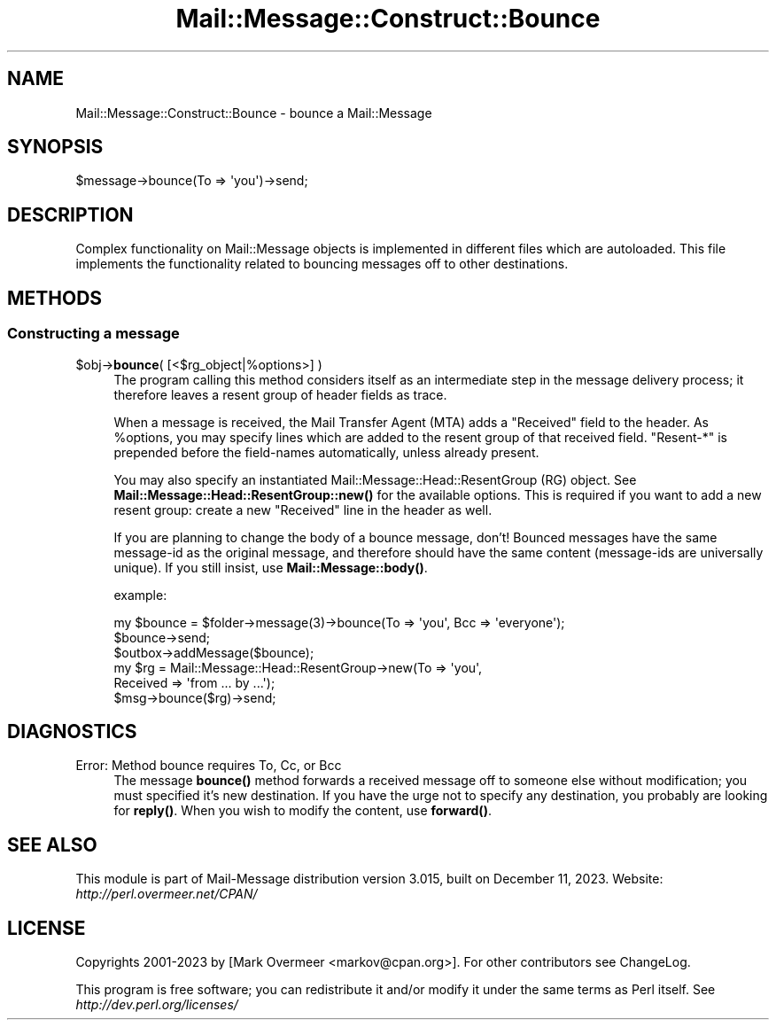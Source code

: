 .\" -*- mode: troff; coding: utf-8 -*-
.\" Automatically generated by Pod::Man 5.01 (Pod::Simple 3.43)
.\"
.\" Standard preamble:
.\" ========================================================================
.de Sp \" Vertical space (when we can't use .PP)
.if t .sp .5v
.if n .sp
..
.de Vb \" Begin verbatim text
.ft CW
.nf
.ne \\$1
..
.de Ve \" End verbatim text
.ft R
.fi
..
.\" \*(C` and \*(C' are quotes in nroff, nothing in troff, for use with C<>.
.ie n \{\
.    ds C` ""
.    ds C' ""
'br\}
.el\{\
.    ds C`
.    ds C'
'br\}
.\"
.\" Escape single quotes in literal strings from groff's Unicode transform.
.ie \n(.g .ds Aq \(aq
.el       .ds Aq '
.\"
.\" If the F register is >0, we'll generate index entries on stderr for
.\" titles (.TH), headers (.SH), subsections (.SS), items (.Ip), and index
.\" entries marked with X<> in POD.  Of course, you'll have to process the
.\" output yourself in some meaningful fashion.
.\"
.\" Avoid warning from groff about undefined register 'F'.
.de IX
..
.nr rF 0
.if \n(.g .if rF .nr rF 1
.if (\n(rF:(\n(.g==0)) \{\
.    if \nF \{\
.        de IX
.        tm Index:\\$1\t\\n%\t"\\$2"
..
.        if !\nF==2 \{\
.            nr % 0
.            nr F 2
.        \}
.    \}
.\}
.rr rF
.\" ========================================================================
.\"
.IX Title "Mail::Message::Construct::Bounce 3"
.TH Mail::Message::Construct::Bounce 3 2023-12-11 "perl v5.38.2" "User Contributed Perl Documentation"
.\" For nroff, turn off justification.  Always turn off hyphenation; it makes
.\" way too many mistakes in technical documents.
.if n .ad l
.nh
.SH NAME
Mail::Message::Construct::Bounce \- bounce a Mail::Message
.SH SYNOPSIS
.IX Header "SYNOPSIS"
.Vb 1
\& $message\->bounce(To => \*(Aqyou\*(Aq)\->send;
.Ve
.SH DESCRIPTION
.IX Header "DESCRIPTION"
Complex functionality on Mail::Message objects is implemented in
different files which are autoloaded.  This file implements the
functionality related to bouncing messages off to other destinations.
.SH METHODS
.IX Header "METHODS"
.SS "Constructing a message"
.IX Subsection "Constructing a message"
.ie n .IP "$obj\->\fBbounce\fR( [<$rg_object|%options>] )" 4
.el .IP "\f(CW$obj\fR\->\fBbounce\fR( [<$rg_object|%options>] )" 4
.IX Item "$obj->bounce( [<$rg_object|%options>] )"
The program calling this method considers itself as an intermediate step
in the message delivery process; it therefore leaves a resent group
of header fields as trace.
.Sp
When a message is received, the Mail Transfer Agent (MTA) adds a
\&\f(CW\*(C`Received\*(C'\fR field to the header.  As \f(CW%options\fR, you may specify lines
which are added to the resent group of that received field.  \f(CW\*(C`Resent\-*\*(C'\fR
is prepended before the field-names automatically, unless already present.
.Sp
You may also specify an instantiated Mail::Message::Head::ResentGroup (RG)
object.  See \fBMail::Message::Head::ResentGroup::new()\fR for the available
options.  This is required if you want to add a new resent group: create
a new \f(CW\*(C`Received\*(C'\fR line in the header as well.
.Sp
If you are planning to change the body of a bounce message, don't!  Bounced
messages have the same message-id as the original message, and therefore
should have the same content (message-ids are universally unique).  If you
still insist, use \fBMail::Message::body()\fR.
.Sp
example:
.Sp
.Vb 1
\& my $bounce = $folder\->message(3)\->bounce(To => \*(Aqyou\*(Aq, Bcc => \*(Aqeveryone\*(Aq);
\&
\& $bounce\->send;
\& $outbox\->addMessage($bounce);
\&
\& my $rg     = Mail::Message::Head::ResentGroup\->new(To => \*(Aqyou\*(Aq,
\&    Received => \*(Aqfrom ... by ...\*(Aq);
\& $msg\->bounce($rg)\->send;
.Ve
.SH DIAGNOSTICS
.IX Header "DIAGNOSTICS"
.IP "Error: Method bounce requires To, Cc, or Bcc" 4
.IX Item "Error: Method bounce requires To, Cc, or Bcc"
The message \fBbounce()\fR method forwards a received message off to someone
else without modification; you must specified it's new destination.
If you have the urge not to specify any destination, you probably
are looking for \fBreply()\fR. When you wish to modify the content, use
\&\fBforward()\fR.
.SH "SEE ALSO"
.IX Header "SEE ALSO"
This module is part of Mail-Message distribution version 3.015,
built on December 11, 2023. Website: \fIhttp://perl.overmeer.net/CPAN/\fR
.SH LICENSE
.IX Header "LICENSE"
Copyrights 2001\-2023 by [Mark Overmeer <markov@cpan.org>]. For other contributors see ChangeLog.
.PP
This program is free software; you can redistribute it and/or modify it
under the same terms as Perl itself.
See \fIhttp://dev.perl.org/licenses/\fR
